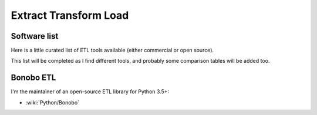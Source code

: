 Extract Transform Load
======================

Software list
:::::::::::::

Here is a little curated list of ETL tools available (either commercial or open source).

.. raw:: html

    <iframe class="airtable-embed" src="https://airtable.com/embed/shrQWDv1RMzEE17tb?backgroundColor=red&viewControls=on" frameborder="0" onmousewheel="" width="100%" height="533" style="background: transparent; border: 1px solid #ccc;"></iframe>
    
This list will be completed as I find different tools, and probably some comparison tables will be added too.

Bonobo ETL
::::::::::

I'm the maintainer of an open-source ETL library for Python 3.5+:

* :wiki:`Python/Bonobo`
